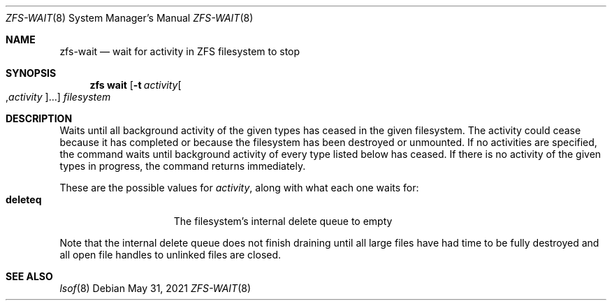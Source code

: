 .\" SPDX-License-Identifier: CDDL-1.0
.\"
.\" CDDL HEADER START
.\"
.\" The contents of this file are subject to the terms of the
.\" Common Development and Distribution License (the "License").
.\" You may not use this file except in compliance with the License.
.\"
.\" You can obtain a copy of the license at usr/src/OPENSOLARIS.LICENSE
.\" or https://opensource.org/licenses/CDDL-1.0.
.\" See the License for the specific language governing permissions
.\" and limitations under the License.
.\"
.\" When distributing Covered Code, include this CDDL HEADER in each
.\" file and include the License file at usr/src/OPENSOLARIS.LICENSE.
.\" If applicable, add the following below this CDDL HEADER, with the
.\" fields enclosed by brackets "[]" replaced with your own identifying
.\" information: Portions Copyright [yyyy] [name of copyright owner]
.\"
.\" CDDL HEADER END
.\"
.\" Copyright (c) 2007, Sun Microsystems, Inc. All Rights Reserved.
.\" Copyright (c) 2012, 2018 by Delphix. All rights reserved.
.\" Copyright (c) 2012 Cyril Plisko. All Rights Reserved.
.\" Copyright (c) 2017 Datto Inc.
.\" Copyright (c) 2018 George Melikov. All Rights Reserved.
.\" Copyright 2017 Nexenta Systems, Inc.
.\" Copyright (c) 2017 Open-E, Inc. All Rights Reserved.
.\"
.Dd May 31, 2021
.Dt ZFS-WAIT 8
.Os
.
.Sh NAME
.Nm zfs-wait
.Nd wait for activity in ZFS filesystem to stop
.Sh SYNOPSIS
.Nm zfs
.Cm wait
.Op Fl t Ar activity Ns Oo , Ns Ar activity Ns Oc Ns …
.Ar filesystem
.
.Sh DESCRIPTION
Waits until all background activity of the given types has ceased in the given
filesystem.
The activity could cease because it has completed or because the filesystem has
been destroyed or unmounted.
If no activities are specified, the command waits until background activity of
every type listed below has ceased.
If there is no activity of the given types in progress, the command returns
immediately.
.Pp
These are the possible values for
.Ar activity ,
along with what each one waits for:
.Bl -tag -compact -offset Ds -width "deleteq"
.It Sy deleteq
The filesystem's internal delete queue to empty
.El
.Pp
Note that the internal delete queue does not finish draining until
all large files have had time to be fully destroyed and all open file
handles to unlinked files are closed.
.
.Sh SEE ALSO
.Xr lsof 8
